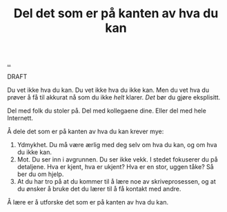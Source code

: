 :PROPERTIES:
:ID: 800d73cb-472c-4994-ac0b-f74d5335811d
:END:
#+TITLE: Del det som er på kanten av hva du kan

[[file:..][..]]

DRAFT

Du vet ikke hva du kan.
Du vet ikke hva du ikke kan.
Men du vet hva du prøver å få til akkurat nå som du ikke /helt/ klarer.
/Det/ bør du gjøre eksplisitt.

Del med folk du stoler på.
Del med kollegaene dine.
Eller del med hele Internett.

Å dele det som er på kanten av hva du kan krever mye:

1. Ydmykhet.
   Du må være ærlig med deg selv om hva du kan, og om hva du ikke kan.
2. Mot.
   Du ser inn i avgrunnen.
   Du ser ikke vekk.
   I stedet fokuserer du på detaljene.
   Hva er kjent, hva er ukjent?
   Hva er en stor, uggen tåke?
   Så ber du om hjelp.
3. At du har tro på at du kommer til å lære noe av skriveprosessen, og at du ønsker å bruke det du lærer til å få kontakt med andre.

Å lære er å utforske det som er på kanten av hva du kan.
